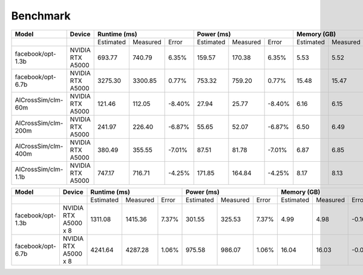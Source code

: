 Benchmark
=========



+---------------------+----------------------+--------------+----------+--------+--------------+----------+--------+-------------+----------+--------+
| Model               | Device               | Runtime (ms)                     |   Power (ms)                     | Memory (GB)                     |
+=====================+======================+==============+==========+========+==============+==========+========+=============+==========+========+
|                     |                      | Estimated    | Measured | Error  | Estimated    | Measured | Error  | Estimated   | Measured | Error  |
+---------------------+----------------------+--------------+----------+--------+--------------+----------+--------+-------------+----------+--------+
| facebook/opt-1.3b   | NVIDIA RTX A5000     |    693.77    |  740.79  |  6.35% |     159.57   |  170.38  |  6.35% |      5.53   |    5.52  | -0.17% |
+---------------------+----------------------+--------------+----------+--------+--------------+----------+--------+-------------+----------+--------+
| facebook/opt-6.7b   | NVIDIA RTX A5000     |   3275.30    | 3300.85  |  0.77% |     753.32   |  759.20  |  0.77% |     15.48   |    15.47 | -0.06% |
+---------------------+----------------------+--------------+----------+--------+--------------+----------+--------+-------------+----------+--------+
| AlCrossSim/clm-60m  | NVIDIA RTX A5000     |    121.46    |  112.05  | -8.40% |      27.94   |   25.77  | -8.40% |      6.16   |     6.15 | -0.16% |
+---------------------+----------------------+--------------+----------+--------+--------------+----------+--------+-------------+----------+--------+
| AlCrossSim/clm-200m | NVIDIA RTX A5000     |    241.97    |  226.40  | -6.87% |      55.65   |   52.07  | -6.87% |      6.50   |     6.49 | -0.30% |
+---------------------+----------------------+--------------+----------+--------+--------------+----------+--------+-------------+----------+--------+
| AlCrossSim/clm-400m | NVIDIA RTX A5000     |    380.49    |  355.55  | -7.01% |      87.51   |   81.78  | -7.01% |      6.87   |     6.85 | -0.30% |
+---------------------+----------------------+--------------+----------+--------+--------------+----------+--------+-------------+----------+--------+
| AlCrossSim/clm-1.1b | NVIDIA RTX A5000     |    747.17    |  716.71  | -4.25% |     171.85   |  164.84  | -4.25% |      8.17   |     8.13 | -0.51% |
+---------------------+----------------------+--------------+----------+--------+--------------+----------+--------+-------------+----------+--------+


+---------------------+----------------------+--------------+----------+--------+--------------+----------+--------+-------------+----------+--------+
| Model               | Device               | Runtime (ms)                     |   Power (ms)                     | Memory (GB)                     |
+=====================+======================+==============+==========+========+==============+==========+========+=============+==========+========+
|                     |                      |   Estimated  | Measured | Error  |   Estimated  | Measured | Error  | Estimated   | Measured | Error  |
+---------------------+----------------------+--------------+----------+--------+--------------+----------+--------+-------------+----------+--------+
| facebook/opt-1.3b   | NVIDIA RTX A5000 x 8 |   1311.08    | 1415.36  |  7.37% |      301.55  |  325.53  |  7.37% |      4.99   |    4.98  | -0.16% |
+---------------------+----------------------+--------------+----------+--------+--------------+----------+--------+-------------+----------+--------+
| facebook/opt-6.7b   | NVIDIA RTX A5000 x 8 |   4241.64    | 4287.28  |  1.06% |      975.58  |  986.07  |  1.06% |     16.04   |    16.03 | -0.05% |
+---------------------+----------------------+--------------+----------+--------+--------------+----------+--------+-------------+----------+--------+


